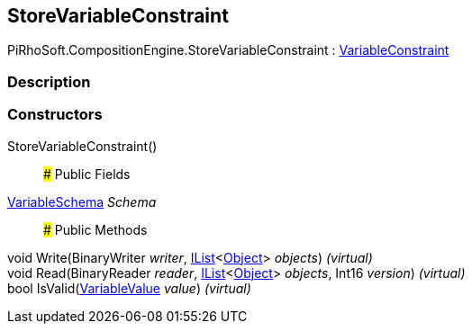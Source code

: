 [#reference/store-variable-constraint]

## StoreVariableConstraint

PiRhoSoft.CompositionEngine.StoreVariableConstraint : <<reference/variable-constraint.html,VariableConstraint>>

### Description

### Constructors

StoreVariableConstraint()::

### Public Fields

<<reference/variable-schema.html,VariableSchema>> _Schema_::

### Public Methods

void Write(BinaryWriter _writer_, https://docs.microsoft.com/en-us/dotnet/api/System.Collections.Generic.IList-1[IList^]<https://docs.unity3d.com/ScriptReference/Object.html[Object^]> _objects_) _(virtual)_::

void Read(BinaryReader _reader_, https://docs.microsoft.com/en-us/dotnet/api/System.Collections.Generic.IList-1[IList^]<https://docs.unity3d.com/ScriptReference/Object.html[Object^]> _objects_, Int16 _version_) _(virtual)_::

bool IsValid(<<reference/variable-value.html,VariableValue>> _value_) _(virtual)_::